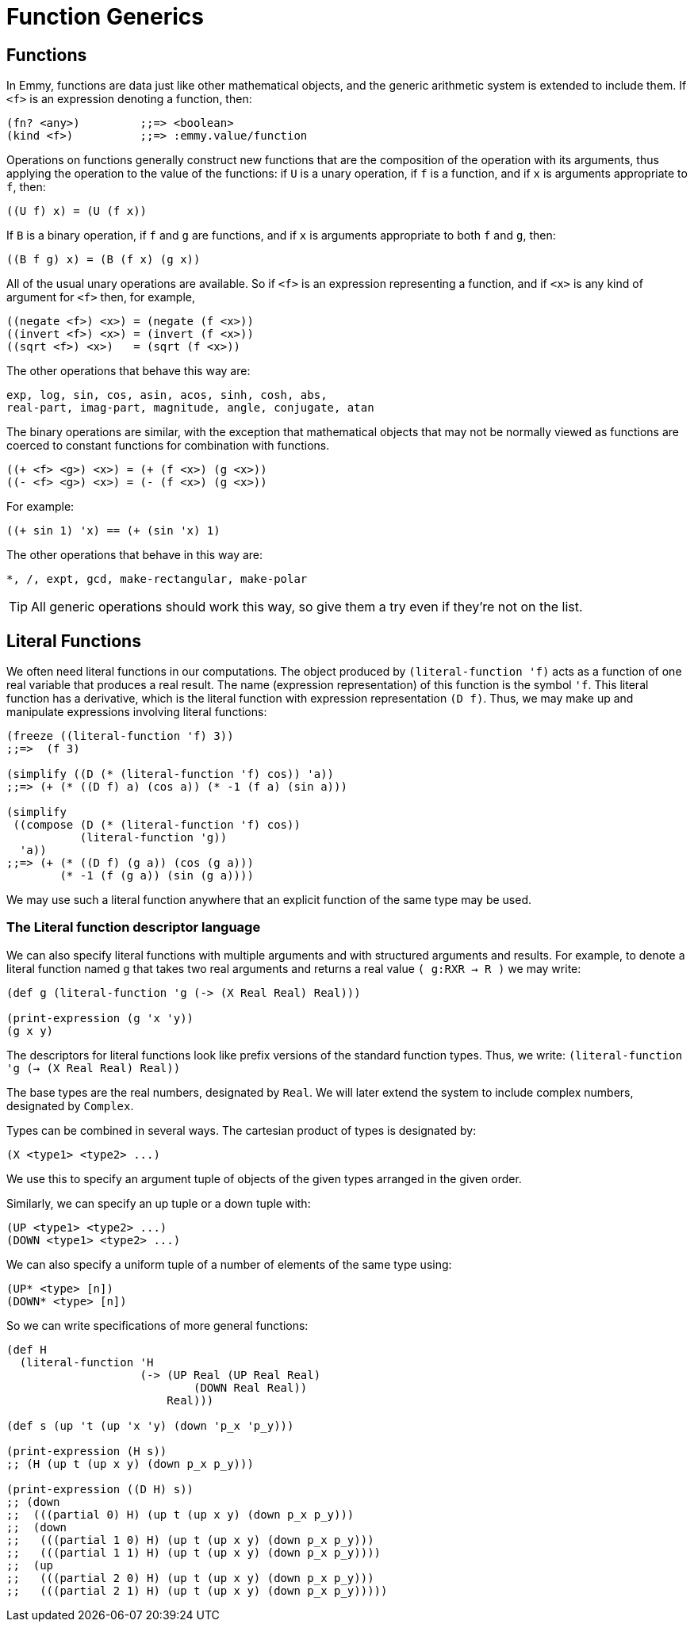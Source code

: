 = Function Generics

== Functions

In Emmy, functions are data just like other mathematical objects, and the
generic arithmetic system is extended to include them. If `<f>` is an expression
denoting a function, then:

[source, clojure]
----
(fn? <any>)         ;;=> <boolean>
(kind <f>)          ;;=> :emmy.value/function
----

Operations on functions generally construct new functions that are the
composition of the operation with its arguments, thus applying the operation to
the value of the functions: if `U` is a unary operation, if `f` is a function,
and if `x` is arguments appropriate to `f`, then:

[source, clojure]
----
((U f) x) = (U (f x))
----

If `B` is a binary operation, if `f` and `g` are functions, and if `x` is
arguments appropriate to both `f` and `g`, then:

[source, clojure]
----
((B f g) x) = (B (f x) (g x))
----

All of the usual unary operations are available. So if `<f>` is an expression
representing a function, and if `<x>` is any kind of argument for `<f>` then,
for example,

[source, clojure]
----
((negate <f>) <x>) = (negate (f <x>))
((invert <f>) <x>) = (invert (f <x>))
((sqrt <f>) <x>)   = (sqrt (f <x>))
----

The other operations that behave this way are:

[source, clojure]
----
exp, log, sin, cos, asin, acos, sinh, cosh, abs,
real-part, imag-part, magnitude, angle, conjugate, atan
----

The binary operations are similar, with the exception that mathematical objects
that may not be normally viewed as functions are coerced to constant functions
for combination with functions.

[source, clojure]
----
((+ <f> <g>) <x>) = (+ (f <x>) (g <x>))
((- <f> <g>) <x>) = (- (f <x>) (g <x>))
----

For example:

[source, clojure]
----
((+ sin 1) 'x) == (+ (sin 'x) 1)
----

The other operations that behave in this way are:

[source, clojure]
----
*, /, expt, gcd, make-rectangular, make-polar
----

TIP: All generic operations should work this way, so give them a try even if
they're not on the list.

== Literal Functions

We often need literal functions in our computations. The object produced by
`(literal-function 'f)` acts as a function of one real variable that produces a
real result. The name (expression representation) of this function is the symbol
`'f`. This literal function has a derivative, which is the literal function with
expression representation `(D f)`. Thus, we may make up and manipulate
expressions involving literal functions:

[source, clojure]
----
(freeze ((literal-function 'f) 3))
;;=>  (f 3)

(simplify ((D (* (literal-function 'f) cos)) 'a))
;;=> (+ (* ((D f) a) (cos a)) (* -1 (f a) (sin a)))

(simplify
 ((compose (D (* (literal-function 'f) cos))
           (literal-function 'g))
  'a))
;;=> (+ (* ((D f) (g a)) (cos (g a)))
        (* -1 (f (g a)) (sin (g a))))
----

We may use such a literal function anywhere that an explicit function of the
same type may be used.

=== The Literal function descriptor language

We can also specify literal functions with multiple arguments and with
structured arguments and results. For example, to denote a literal function
named `g` that takes two real arguments and returns a real value `( g:RXR -> R
)` we may write:

[source, clojure]
----
(def g (literal-function 'g (-> (X Real Real) Real)))

(print-expression (g 'x 'y))
(g x y)
----

The descriptors for literal functions look like prefix versions of the standard
function types. Thus, we write: `(literal-function 'g (-> (X Real Real) Real))`

The base types are the real numbers, designated by `Real`. We will later extend
the system to include complex numbers, designated by `Complex`.

Types can be combined in several ways. The cartesian product of types is
designated by:

[source, clojure]
----
(X <type1> <type2> ...)
----

We use this to specify an argument tuple of objects of the given types arranged
in the given order.

Similarly, we can specify an up tuple or a down tuple with:

[source, clojure]
----
(UP <type1> <type2> ...)
(DOWN <type1> <type2> ...)
----

We can also specify a uniform tuple of a number of elements of the same type
using:

[source, clojure]
----
(UP* <type> [n])
(DOWN* <type> [n])
----

So we can write specifications of more general functions:

[source, clojure]
----
(def H
  (literal-function 'H
                    (-> (UP Real (UP Real Real)
                            (DOWN Real Real))
                        Real)))

(def s (up 't (up 'x 'y) (down 'p_x 'p_y)))

(print-expression (H s))
;; (H (up t (up x y) (down p_x p_y)))

(print-expression ((D H) s))
;; (down
;;  (((partial 0) H) (up t (up x y) (down p_x p_y)))
;;  (down
;;   (((partial 1 0) H) (up t (up x y) (down p_x p_y)))
;;   (((partial 1 1) H) (up t (up x y) (down p_x p_y))))
;;  (up
;;   (((partial 2 0) H) (up t (up x y) (down p_x p_y)))
;;   (((partial 2 1) H) (up t (up x y) (down p_x p_y)))))
----
